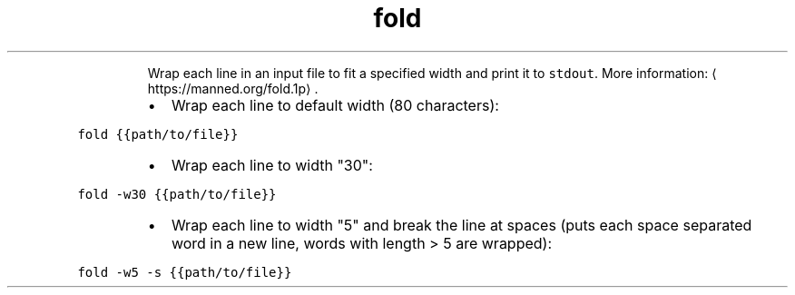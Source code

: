 .TH fold
.PP
.RS
Wrap each line in an input file to fit a specified width and print it to \fB\fCstdout\fR\&.
More information: \[la]https://manned.org/fold.1p\[ra]\&.
.RE
.RS
.IP \(bu 2
Wrap each line to default width (80 characters):
.RE
.PP
\fB\fCfold {{path/to/file}}\fR
.RS
.IP \(bu 2
Wrap each line to width "30":
.RE
.PP
\fB\fCfold \-w30 {{path/to/file}}\fR
.RS
.IP \(bu 2
Wrap each line to width "5" and break the line at spaces (puts each space separated word in a new line, words with length > 5 are wrapped):
.RE
.PP
\fB\fCfold \-w5 \-s {{path/to/file}}\fR

